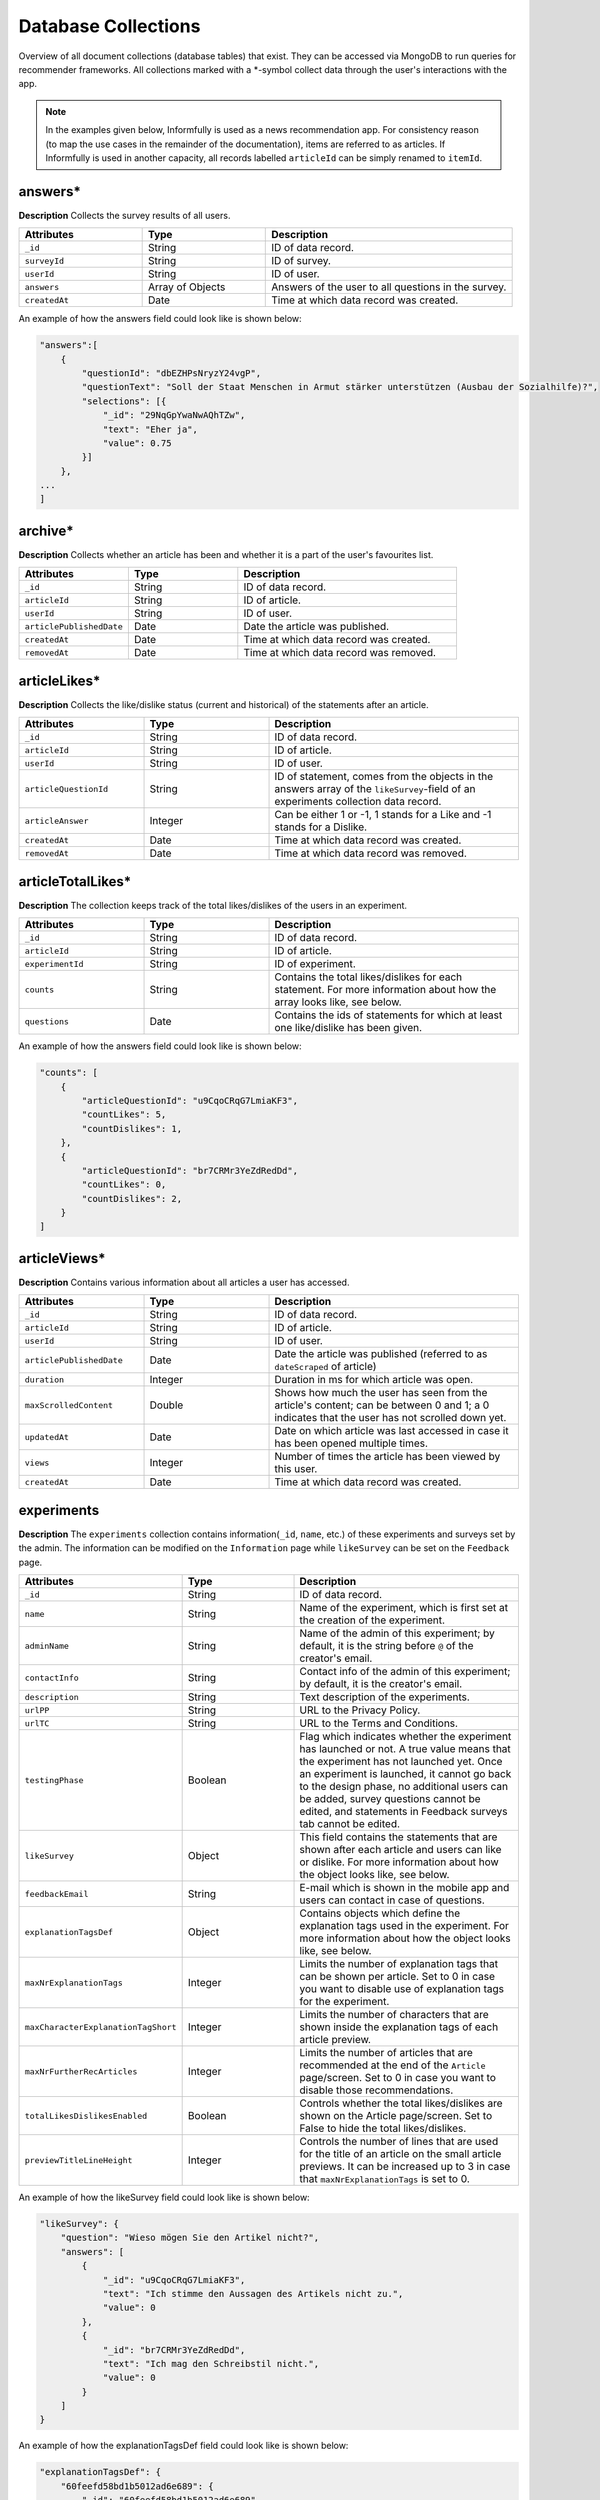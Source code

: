 Database Collections
====================

Overview of all document collections (database tables) that exist.
They can be accessed via MongoDB to run queries for recommender frameworks.
All collections marked with a \*-symbol collect data through the user's interactions with the app.

.. note::

  In the examples given below, Informfully is used as a news recommendation app.
  For consistency reason (to map the use cases in the remainder of the documentation), items are referred to as articles.
  If Informfully is used in another capacity, all records labelled ``articleId`` can be simply renamed to ``itemId``.

answers*
--------

**Description** Collects the survey results of all users.

.. list-table::
   :widths: 25 25 50
   :header-rows: 1

   * - Attributes
     - Type
     - Description
   * - ``_id``
     - String
     - ID of data record.
   * - ``surveyId``
     - String
     - ID of survey.
   * - ``userId``
     - String
     - ID of user.
   * - ``answers``
     - Array of Objects
     - Answers of the user to all questions in the survey.
   * - ``createdAt``
     - Date
     - Time at which data record was created.

An example of how the answers field could look like is shown below:

.. code-block:: json

    "answers":[
        {
            "questionId": "dbEZHPsNryzY24vgP",
            "questionText": "Soll der Staat Menschen in Armut stärker unterstützen (Ausbau der Sozialhilfe)?",
            "selections": [{
                "_id": "29NqGpYwaNwAQhTZw",
                "text": "Eher ja",
                "value": 0.75
            }]
        },
    ...
    ]

archive*
--------

**Description** Collects whether an article has been and whether it is a part of the user's favourites list.

.. list-table::
   :widths: 25 25 50
   :header-rows: 1

   * - Attributes
     - Type
     - Description
   * - ``_id``
     - String
     - ID of data record.
   * - ``articleId``
     - String
     - ID of article.
   * - ``userId``
     - String
     - ID of user.
   * - ``articlePublishedDate``
     - Date
     - Date the article was published.
   * - ``createdAt``
     - Date
     - Time at which data record was created.
   * - ``removedAt``
     - Date
     - Time at which data record was removed.


articleLikes*
-------------

**Description** Collects the like/dislike status (current and historical) of the statements after an article.

.. list-table::
   :widths: 25 25 50
   :header-rows: 1

   * - Attributes
     - Type
     - Description
   * - ``_id``
     - String
     - ID of data record.
   * - ``articleId``
     - String
     - ID of article.
   * - ``userId``
     - String
     - ID of user.
   * - ``articleQuestionId``
     - String
     - ID of statement, comes from the objects in the answers array of the ``likeSurvey``-field of an experiments collection data record.
   * - ``articleAnswer``
     - Integer
     - Can be either 1 or -1, 1 stands for a Like and -1 stands for a Dislike.
   * - ``createdAt``
     - Date
     - Time at which data record was created.
   * - ``removedAt``
     - Date
     - Time at which data record was removed.

articleTotalLikes*
------------------

**Description** The collection keeps track of the total likes/dislikes of the users in an experiment.

.. list-table::
   :widths: 25 25 50
   :header-rows: 1

   * - Attributes
     - Type
     - Description
   * - ``_id``
     - String
     - ID of data record.
   * - ``articleId``
     - String
     - ID of article.
   * - ``experimentId``
     - String
     - ID of experiment.
   * - ``counts``
     - String
     - Contains the total likes/dislikes for each statement. For more information about how the array looks like, see below.
   * - ``questions``
     - Date
     - Contains the ids of statements for which at least one like/dislike has been given.

An example of how the answers field could look like is shown below:

.. code-block:: json

    "counts": [
        {
            "articleQuestionId": "u9CqoCRqG7LmiaKF3",
            "countLikes": 5,
            "countDislikes": 1,
        },
        {
            "articleQuestionId": "br7CRMr3YeZdRedDd",
            "countLikes": 0,
            "countDislikes": 2,
        }
    ]

articleViews*
-------------

**Description** Contains various information about all articles a user has accessed.

.. list-table::
   :widths: 25 25 50
   :header-rows: 1

   * - Attributes
     - Type
     - Description
   * - ``_id``
     - String
     - ID of data record.
   * - ``articleId``
     - String
     - ID of article.
   * - ``userId``
     - String
     - ID of user.
   * - ``articlePublishedDate``
     - Date
     - Date the article was published (referred to as ``dateScraped`` of article)
   * - ``duration``
     - Integer
     - Duration in ms for which article was open.
   * - ``maxScrolledContent``
     - Double
     - Shows how much the user has seen from the article's content; can be between 0 and 1; a 0 indicates that the user has not scrolled down yet.
   * - ``updatedAt``
     - Date
     - Date on which article was last accessed in case it has been opened multiple times.
   * - ``views``
     - Integer
     - Number of times the article has been viewed by this user.
   * - ``createdAt``
     - Date
     - Time at which data record was created.

experiments
-----------

**Description** The ``experiments`` collection contains information(``_id``, ``name``, etc.) of these experiments and surveys set by the admin.
The information can be modified on the ``Information`` page while ``likeSurvey`` can be set on the ``Feedback`` page.

.. list-table::
   :widths: 25 25 50
   :header-rows: 1

   * - Attributes
     - Type
     - Description
   * - ``_id``
     - String
     - ID of data record.
   * - ``name``
     - String
     - Name of the experiment, which is first set at the creation of the experiment.
   * - ``adminName``
     - String
     - Name of the admin of this experiment; by default, it is the string before ``@`` of the creator's email.
   * - ``contactInfo``
     - String
     - Contact info of the admin of this experiment; by default, it is the creator's email.
   * - ``description``
     - String
     - Text description of the experiments.
   * - ``urlPP``
     - String
     - URL to the Privacy Policy.
   * - ``urlTC``
     - String
     - URL to the Terms and Conditions.
   * - ``testingPhase``
     - Boolean
     - Flag which indicates whether the experiment has launched or not. A true value means that the experiment has not launched yet. Once an experiment is launched, it cannot go back to the design phase, no additional users can be added, survey questions cannot be edited, and statements in Feedback surveys tab cannot be edited.
   * - ``likeSurvey``
     - Object
     - This field contains the statements that are shown after each article and users can like or dislike. For more information about how the object looks like, see below.
   * - ``feedbackEmail``
     - String
     - E-mail which is shown in the mobile app and users can contact in case of questions.
   * - ``explanationTagsDef``
     - Object
     - Contains objects which define the explanation tags used in the experiment. For more information about how the object looks like, see below.
   * - ``maxNrExplanationTags``
     - Integer
     - Limits the number of explanation tags that can be shown per article. Set to 0 in case you want to disable use of explanation tags for the experiment.
   * - ``maxCharacterExplanationTagShort``
     - Integer
     - Limits the number of characters that are shown inside the explanation tags of each article preview.
   * - ``maxNrFurtherRecArticles``
     - Integer
     - Limits the number of articles that are recommended at the end of the ``Article`` page/screen. Set to 0 in case you want to disable those recommendations.
   * - ``totalLikesDislikesEnabled``
     - Boolean
     - Controls whether the total likes/dislikes are shown on the Article page/screen. Set to False to hide the total likes/dislikes.
   * - ``previewTitleLineHeight``
     - Integer
     - Controls the number of lines that are used for the title of an article on the small article previews. It can be increased up to 3 in case that ``maxNrExplanationTags`` is set to 0.

An example of how the likeSurvey field could look like is shown below:

.. code-block:: json

    "likeSurvey": {
        "question": "Wieso mögen Sie den Artikel nicht?",
        "answers": [
            {
                "_id": "u9CqoCRqG7LmiaKF3",
                "text": "Ich stimme den Aussagen des Artikels nicht zu.",
                "value": 0
            },
            {
                "_id": "br7CRMr3YeZdRedDd",
                "text": "Ich mag den Schreibstil nicht.",
                "value": 0
            }
        ]
    }

An example of how the explanationTagsDef field could look like is shown below:

.. code-block:: json

    "explanationTagsDef": {
        "60feefd58bd1b5012ad6e689": {
            "_id": "60feefd58bd1b5012ad6e689",
            "textShort": "Int",
            "textLong": "Interests",
            "textColorLight": "#FFFFFF",
            "textColorDark": "#FFFFFF",
            "backgroundColorLight": "#44546A",
            "backgroundColorDark": "#44546A",
            "detailedExplanation": "Lorem ipsum dolor sit amet ..."
        },
        ...
    }

explanationViews*
-----------------

**Description** Whenever a user views the detailed recommendation explanations for an article, a record is created in the collection.

.. list-table::
   :widths: 25 25 50
   :header-rows: 1

   * - Attributes
     - Type
     - Description
   * - ``_id``
     - String
     - ID of data record.
   * - ``articleId``
     - String
     - ID of article.
   * - ``userId``
     - String
     - ID of user.
   * - ``createdAt``
     - Date
     - Time at which data record was created.

explanations
------------

**Description** Contains the recommendation explanation tags for each article and user.

.. list-table::
   :widths: 25 25 50
   :header-rows: 1

   * - Attributes
     - Type
     - Description
   * - ``_id``
     - String
     - ID of data record.
   * - ``articleId``
     - String
     - ID of article.
   * - ``userId``
     - String
     - ID of user.
   * - ``explanationTagsId``
     - Array of Strings
     - Contains the IDs of the explanation tags, which will be shown for this article and user. The possible explanation tag IDs are defined in the field ``explanationTagsDef``. The array can also be empty.

newsArticles
------------

**Description** Contains all the news articles that have been scraped and added to the database.

.. list-table::
   :widths: 25 25 50
   :header-rows: 1

   * - Attributes
     - Type
     - Description
   * - ``_id``
     - String
     - ID of article
   * - ``articleType``
     - String
     - Can be one of three: text, video, or podcast. Indicates whether the article contains a video, an audio, or only text.
   * - ``title``
     - String
     - Title of the article.
   * - ``lead``
     - String
     - Lead of the article.
   * - ``body``
     - Array of Objects
     - Contains the article text as paragraphs. The paragraphs are objects of the array and they have two properties: type (String) and text.
   * - ``url``
     - String
     - URL through which the article can be accessed.
   * - ``image``
     - String
     - Optional field, the URL to the cover image of the article.
   * - ``multimediaURL``
     - String
     - Contains a link to a video or audio file. The field should be set to null if empty. Should be consistent with the field ``articleType`` (meaning that if we have a text articleType, multimediaURL is set to null).
   * - ``multimediaDurationInMillis``
     - Integer
     - The length of the multimedia file (video or audio) in ms. Should be set to 1 if ``articleType`` is text.
   * - ``datePublished``
     - Date
     - Time at which the article was published on the news outlet's website.
   * - ``dateScraped``
     - Date
     - Time at which the article was scraped.
   * - ``dateUpdated``
     - Date
     - Outlets might update the article contents. Instead of creating a new article, the contents of the previous version are updated.
   * - ``dateDeleted``
     - Date
     - Optional field, we are sometimes asked by the outlets to remove articles. Instead of deleting them, we add a dateDeleted entry. Articles with this entry will not be shown.
   * - ``author``
     - String
     - Can also be a press agency or sponsored content. In case of multiple authors, separate them with a comma (,) symbol.
   * - ``outlet``
     - String
     - Current options include BLICK, NZZ, TAGI, SRF, WOZ, or WW.
   * - ``primaryCategory``
     - String
     - The categoriy of an item.
   * - ``subCategories``
     - Array of Strings
     - The sub-categories of an article. This information is not always provided.
   * - ``language``
     - String
     - Langauge code of the article (e.g., en-US, de-CH, etc.)

.. note::

    Be aware that Android devices can only handle websites secured by an SSL certificate (i.e., only https websites and no http websites). 
    Therefore, data fields like url or multimediaURL should only contain https websites.

pageViews*
----------

**Description** Collects all the pages/menus a user has accessed.

.. list-table::
   :widths: 25 25 50
   :header-rows: 1

   * - Attributes
     - Type
     - Description
   * - ``_id``
     - String
     - ID of data record.
   * - ``userId``
     - String
     - ID of user.
   * - ``page``
     - String
     - Unique ID of each page/menu, e.g., ``Home`` for the home screen.
   * - ``previousPage``
     - String
     - Same as ``page``, simply for the previous one (allows to track how the user has navigated through the menus).
   * - ``parameters``
     - Object
     - Contains navigation parameters of the previous page (and sometimes of the current one), e.g., ``articleId``. It is empty if there are no parameters to pass (for example from ``Home`` to ``Settings``).
   * - ``createdAt``
     - Date
     - Time at which data record was created.

podcastAnalytics*
-----------------

**Description** Collects all actions performed with an audio (including MiniPlayer).

.. list-table::
   :widths: 25 25 50
   :header-rows: 1

   * - Attributes
     - Type
     - Description
   * - ``_id``
     - String
     - ID of data record.
   * - ``articleId``
     - String
     - ID of article.
   * - ``userId``
     - String
     - ID of user.
   * - ``action``
     - String
     - The action performed at this step. Currently available: play/stop, backwards, fastforward, sliderSearchComplete, single-/doubleTapLeft, single-/doubleTapRight, heartbeat every 10 seconds, fullscreenExit/-activate.
   * - ``videoTimestamp``
     - Integer
     - Position in ms in video at which this action was performed.
   * - ``createdAt``
     - Date
     - Time at which data record was created.

readingList*
------------

**Description** Collects whether an article has been and whether it is a part of the user's bookmark list.

.. list-table::
   :widths: 25 25 50
   :header-rows: 1

   * - Attributes
     - Type
     - Description
   * - ``_id``
     - String
     - ID of data record.
   * - ``articleId``
     - String
     - ID of article.
   * - ``userId``
     - String
     - ID of user.
   * - ``articlePublishedDate``
     - Date
     - Date the article was published.
   * - ``createdAt``
     - Date
     - Time at which data record was created.
   * - ``removedAt``
     - Date
     - Time at which data record was removed.

recommendationLists
--------------------

**Description** Collects that are shown on the home screen on a user in the exact ordering determined by the recommender system.

.. list-table::
   :widths: 25 25 50
   :header-rows: 1

   * - Attributes
     - Type
     - Description
   * - ``_id``
     - String
     - ID of data record.
   * - ``articleId``
     - String
     - ID of article.
   * - ``userId``
     - String
     - ID of user.
   * - ``prediction``
     - Float
     - Value that indicated the position of the item in the list (the higher the value, the further up in the list; no pre-defined range exists, is up to the recommender system).
   * - ``recommendationAlgorithm``
     - String
     - Name of the algorithm used to create the recommendation (optional).
   * - ``isPreview``
     - Boolean
     - A flag which indicates whether the article should appear big on the screen with the title, lead, and image (if ``FALSE``, the feed will only show a thumbnail image and the title).
   * - ``createdAt``
     - Date
     - Time at which data record was created.

An example of how the recommendations need to be formatted is shown below:

.. code-block:: json

    "recommendationLists": [
        {
            "_id": ObjectId("dbdwHPsadszY24vgP"),
            "userId": "ksgsouZYPvBA2GiQb",
            "articleId": "632aa0137143f66fb32c0d63",
            "prediction": 1000,
            "recommendationAlgorithm": "Test Algorithm 1",
            "isPreview": True,
            "createdAt": 2022-09-21T12:19:40.229+00:00
        },
        {
            "_id": ObjectId("dbEZHPsadszY24vgP"),
            "userId": "ksgsouZYPvBA2GiQb",
            "articleId": "632aa02f7143f66fb32c1125",
            "prediction": 1001,
            "recommendationAlgorithm": "Test Algorithm 1",
            "isPreview": False,
            "createdAt": 2022-09-21T12:19:41.229+00:00
        },
        ...
    ]

signins*
--------

**Description** Collects all times a user has accessed the app.
A new record is added each time the user refreshes the browser tab.
Hence, a record might not reflect the actual timestamp at which a given user has signed in (meaning the action of initially signing in).
In return, for users that hardly ever sign out and hence hardly ever sign in, it (more) correctly reflects the last time the user has used the application.

.. list-table::
   :widths: 25 25 50
   :header-rows: 1

   * - Attributes
     - Type
     - Description
   * - ``_id``
     - String
     - ID of data record.
   * - ``userId``
     - String
     - ID of user.
   * - ``createdAt``
     - Date
     - Time at which data record was created.

An example of how the questions field could look like is shown below:

.. code-block:: json

    "questions": [
        {
            "_id": "dbEZHPsNryzY24vgP",
            "text": "Are you in favor of voting or higher social benefits?",
            "surveyId": "HKjXEn7cECXuqJig4",
            "minSelect": 1,
            "maxSelect": 1,
            "answers": [
                {
                    "_id": "RG8QYzfBZWn94SfpQ",
                    "text": "Yes",
                    "value": 1
                },
                {
                    "_id": "29NqGpYwaNwAQhTZw",
                    "text": "Rather yes",
                    "value": 0.75
                },
                {
                    "_id": "Z4tz763dMMkWPFrTd",
                    "text": "Rather no",
                    "value": 0.5
                },
                {
                    "_id": "NcMfsArhHXed8CSJR",
                    "text": "No",
                    "value": 0.25
                }
            ]
        },
        ...
    ]

surveys
-------

**Description** Contains all surveys that admin users have defined (and not deleted).

.. list-table::
   :widths: 25 25 50
   :header-rows: 1

   * - Attributes
     - Type
     - Description
   * - ``_id``
     - String
     - ID of data record.
   * - ``userId``
     - String
     - ID of user.
   * - ``experiment``
     - String
     - ID of experiment
   * - ``isActive``
     - Boolean
     - A flag which indicates whether the survey will be shown in the mobile app to participants in the experiment. A True means that the survey will be shown.
   * - ``questions``
     - Array of Objects
     - Contains all the questions in the survey. For more information about how the array looks like, see below.
   * - ``createdBy``
     - String
     - ID of user.
   * - ``createdAt``
     - Date
     - Time at which data record was created.

users*
------

**Description** ...

.. list-table::
   :widths: 25 25 50
   :header-rows: 1

   * - Attributes
     - Type
     - Description
   * - ``_id``
     - String
     - ID of data record.
   * - `username```
     - String
     - Username required for user to log in; username field can still be manually added, simply for display purposes in the app.
   * - ``emails``
     - Arra of Strings
     - Only for maintainer.
   * - ``roles``
     - Array of Strings
     - An Array consists of all the access rights of this account. This Array can be one of the following three: ``{0:"user"}``, ``{0:"user",1:"admin"}``, or ``{0:"user",1:"admin",2:"maintainer"}``.
   * - ``profile``
     - Object
     - For Maintainers: ``{createdAccount:Integer,lastLogin:Time}``; for Admins: ``{maxUserAccount:Integer,createdAccount:Integer,plainTextInitialPassword:String,lastLogin:Time}``; for Users: ``Null``.
   * - ``participatesIn``
     - String
     - For ``Users``: the experiment ``_id`` that the user is in; for ``Maintainers`` and ``Admins``: "default-experiment"
   * - ``userGroup``
     - String
     - For ``Users``: the user group name that the user is in (only one group at each point in time); for ``Maintainers`` and ``Admins``: ``baseline``.
   * - ``experiments``
     - Array
     - For ``Maintainers`` and ``Admins``: the experiment ``_id`` that they own;fFor Users: ``Null``.
   * - ``createdBy``
     - String
     - ID of user.
   * - ``services``
     - Object
     - Meteor default field for login, contains the password hash (bcrypt) and the loginTokens. They are used for authentication purposes.
   * - ``services.password``
     - Object
     - Encrypted password.
   * - ``createdAt``
     - Date
     - Time at which data record was created.

.. note::

    Regarding the ``plainTextInitialPassword``, when the account is initially created, a random ``plainTextInitialPassword`` is generated.
    This password is then sent to the administrators, who are strongly advised to change it as soon as possible.

userGroups
----------

**Description** ...

.. list-table::
   :widths: 25 25 50
   :header-rows: 1

   * - Attributes
     - Type
     - Description
   * - ``_id``
     - String
     - ID of data record.
   * - ``experimentId``
     - String
     - Experiment ``_id`` that this user group belongs to
   * - ``name``
     - String
     - Name of this user group.

videoAnalytics*
---------------

**Description** ...

.. list-table::
   :widths: 25 25 50
   :header-rows: 1

   * - Attributes
     - Type
     - Description
   * - ``_id``
     - String
     - ID of data record.
   * - ``articleId``
     - String
     - ID of article.
   * - ``userId``
     - String
     - ID of user.
   * - ``action``
     - String
     - The action performed at this step. Currently available: play/stop, backwards, fastforward, sliderSearchComplete, single-/doubleTapLeft, single-/doubleTapRight, heartbeat every 10 seconds, fullscreenExit/-activate.
   * - ``videoTimestamp``
     - Integer
     - Position in ms in video at which this action was performed.
   * - ``createdAt``
     - Date
     - Time at which data record was created.
